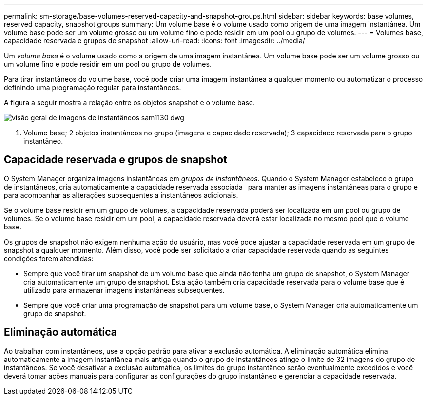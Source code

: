 ---
permalink: sm-storage/base-volumes-reserved-capacity-and-snapshot-groups.html 
sidebar: sidebar 
keywords: base volumes, reserved capacity, snapshot groups 
summary: Um volume base é o volume usado como origem de uma imagem instantânea. Um volume base pode ser um volume grosso ou um volume fino e pode residir em um pool ou grupo de volumes. 
---
= Volumes base, capacidade reservada e grupos de snapshot
:allow-uri-read: 
:icons: font
:imagesdir: ../media/


[role="lead"]
Um _volume base_ é o volume usado como a origem de uma imagem instantânea. Um volume base pode ser um volume grosso ou um volume fino e pode residir em um pool ou grupo de volumes.

Para tirar instantâneos do volume base, você pode criar uma imagem instantânea a qualquer momento ou automatizar o processo definindo uma programação regular para instantâneos.

A figura a seguir mostra a relação entre os objetos snapshot e o volume base.

image::../media/sam1130-dwg-snapshots-images-overview.gif[visão geral de imagens de instantâneos sam1130 dwg]

1. Volume base; 2 objetos instantâneos no grupo (imagens e capacidade reservada); 3 capacidade reservada para o grupo instantâneo.



== Capacidade reservada e grupos de snapshot

O System Manager organiza imagens instantâneas em _grupos de instantâneos_. Quando o System Manager estabelece o grupo de instantâneos, cria automaticamente a capacidade reservada associada _para manter as imagens instantâneas para o grupo e para acompanhar as alterações subsequentes a instantâneos adicionais.

Se o volume base residir em um grupo de volumes, a capacidade reservada poderá ser localizada em um pool ou grupo de volumes. Se o volume base residir em um pool, a capacidade reservada deverá estar localizada no mesmo pool que o volume base.

Os grupos de snapshot não exigem nenhuma ação do usuário, mas você pode ajustar a capacidade reservada em um grupo de snapshot a qualquer momento. Além disso, você pode ser solicitado a criar capacidade reservada quando as seguintes condições forem atendidas:

* Sempre que você tirar um snapshot de um volume base que ainda não tenha um grupo de snapshot, o System Manager cria automaticamente um grupo de snapshot. Esta ação também cria capacidade reservada para o volume base que é utilizado para armazenar imagens instantâneas subsequentes.
* Sempre que você criar uma programação de snapshot para um volume base, o System Manager cria automaticamente um grupo de snapshot.




== Eliminação automática

Ao trabalhar com instantâneos, use a opção padrão para ativar a exclusão automática. A eliminação automática elimina automaticamente a imagem instantânea mais antiga quando o grupo de instantâneos atinge o limite de 32 imagens do grupo de instantâneos. Se você desativar a exclusão automática, os limites do grupo instantâneo serão eventualmente excedidos e você deverá tomar ações manuais para configurar as configurações do grupo instantâneo e gerenciar a capacidade reservada.
